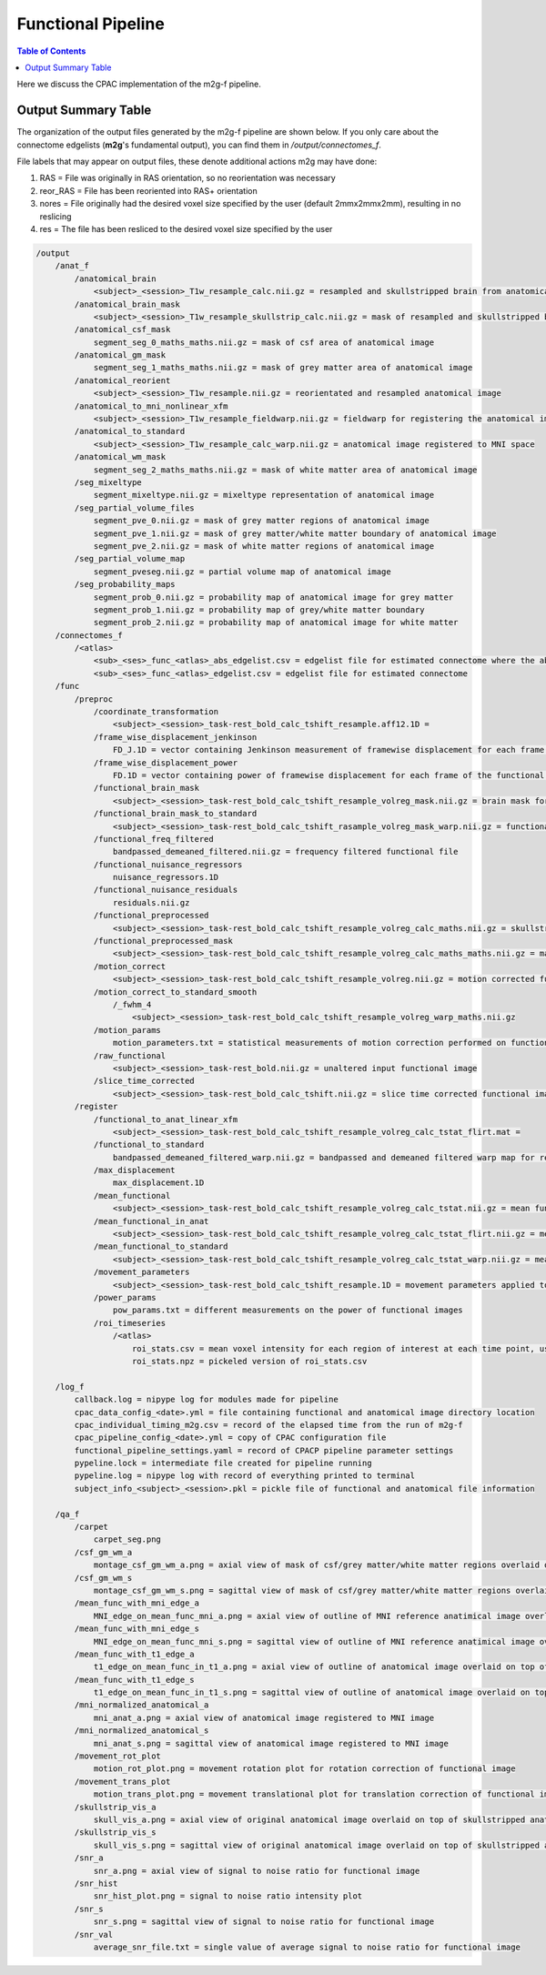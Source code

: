 *******************
Functional Pipeline
*******************

.. contents:: Table of Contents

Here we discuss the CPAC implementation of the m2g-f pipeline.

Output Summary Table
====================

The organization of the output files generated by the m2g-f pipeline are shown below. If you only care about the connectome edgelists (**m2g**'s fundamental output), you can find them in `/output/connectomes_f`.

File labels that may appear on output files, these denote additional actions m2g may have done:

#. RAS = File was originally in RAS orientation, so no reorientation was necessary
#. reor_RAS = File has been reoriented into RAS+ orientation
#. nores = File originally had the desired voxel size specified by the user (default 2mmx2mmx2mm), resulting in no reslicing
#. res = The file has been resliced to the desired voxel size specified by the user

.. code-block::

    /output
        /anat_f
            /anatomical_brain
                <subject>_<session>_T1w_resample_calc.nii.gz = resampled and skullstripped brain from anatomical image
            /anatomical_brain_mask
                <subject>_<session>_T1w_resample_skullstrip_calc.nii.gz = mask of resampled and skullstripped brain from anatomical image
            /anatomical_csf_mask
                segment_seg_0_maths_maths.nii.gz = mask of csf area of anatomical image
            /anatomical_gm_mask
                segment_seg_1_maths_maths.nii.gz = mask of grey matter area of anatomical image
            /anatomical_reorient
                <subject>_<session>_T1w_resample.nii.gz = reorientated and resampled anatomical image
            /anatomical_to_mni_nonlinear_xfm
                <subject>_<session>_T1w_resample_fieldwarp.nii.gz = fieldwarp for registering the anatomical image to MNI space
            /anatomical_to_standard
                <subject>_<session>_T1w_resample_calc_warp.nii.gz = anatomical image registered to MNI space
            /anatomical_wm_mask
                segment_seg_2_maths_maths.nii.gz = mask of white matter area of anatomical image
            /seg_mixeltype
                segment_mixeltype.nii.gz = mixeltype representation of anatomical image
            /seg_partial_volume_files
                segment_pve_0.nii.gz = mask of grey matter regions of anatomical image
                segment_pve_1.nii.gz = mask of grey matter/white matter boundary of anatomical image
                segment_pve_2.nii.gz = mask of white matter regions of anatomical image
            /seg_partial_volume_map
                segment_pveseg.nii.gz = partial volume map of anatomical image
            /seg_probability_maps
                segment_prob_0.nii.gz = probability map of anatomical image for grey matter
                segment_prob_1.nii.gz = probability map of grey/white matter boundary
                segment_prob_2.nii.gz = probability map of anatomical image for white matter
        /connectomes_f
            /<atlas>
                <sub>_<ses>_func_<atlas>_abs_edgelist.csv = edgelist file for estimated connectome where the absolute value of the correlation is given
                <sub>_<ses>_func_<atlas>_edgelist.csv = edgelist file for estimated connectome
        /func
            /preproc
                /coordinate_transformation
                    <subject>_<session>_task-rest_bold_calc_tshift_resample.aff12.1D =
                /frame_wise_displacement_jenkinson
                    FD_J.1D = vector containing Jenkinson measurement of framewise displacement for each frame of the functional image file
                /frame_wise_displacement_power
                    FD.1D = vector containing power of framewise displacement for each frame of the functional image file
                /functional_brain_mask
                    <subject>_<session>_task-rest_bold_calc_tshift_resample_volreg_mask.nii.gz = brain mask for the functional image
                /functional_brain_mask_to_standard
                    <subject>_<session>_task-rest_bold_calc_tshift_rasample_volreg_mask_warp.nii.gz = functional brain mask registered to MNI152 space
                /functional_freq_filtered
                    bandpassed_demeaned_filtered.nii.gz = frequency filtered functional file
                /functional_nuisance_regressors
                    nuisance_regressors.1D
                /functional_nuisance_residuals
                    residuals.nii.gz
                /functional_preprocessed
                    <subject>_<session>_task-rest_bold_calc_tshift_resample_volreg_calc_maths.nii.gz = skullstripped brain from motion corrected functional image file resampled to voxel dimensions specified by user
                /functional_preprocessed_mask
                    <subject>_<session>_task-rest_bold_calc_tshift_resample_volreg_calc_maths_maths.nii.gz = mask for image contained in /functional_preprocessed
                /motion_correct
                    <subject>_<session>_task-rest_bold_calc_tshift_resample_volreg.nii.gz = motion corrected functional image file resampled to voxel dimensions specified by user
                /motion_correct_to_standard_smooth
                    /_fwhm_4
                        <subject>_<session>_task-rest_bold_calc_tshift_resample_volreg_warp_maths.nii.gz
                /motion_params
                    motion_parameters.txt = statistical measurements of motion correction performed on functional image
                /raw_functional
                    <subject>_<session>_task-rest_bold.nii.gz = unaltered input functional image
                /slice_time_corrected
                    <subject>_<session>_task-rest_bold_calc_tshift.nii.gz = slice time corrected functional image
            /register
                /functional_to_anat_linear_xfm
                    <subject>_<session>_task-rest_bold_calc_tshift_resample_volreg_calc_tstat_flirt.mat =
                /functional_to_standard
                    bandpassed_demeaned_filtered_warp.nii.gz = bandpassed and demeaned filtered warp map for registering the functional image to MNI space
                /max_displacement
                    max_displacement.1D
                /mean_functional
                    <subject>_<session>_task-rest_bold_calc_tshift_resample_volreg_calc_tstat.nii.gz = mean functional image from all volumes
                /mean_functional_in_anat
                    <subject>_<session>_task-rest_bold_calc_tshift_resample_volreg_calc_tstat_flirt.nii.gz = mean functional image registered to the anatomical image
                /mean_functional_to_standard
                    <subject>_<session>_task-rest_bold_calc_tshift_resample_volreg_calc_tstat_warp.nii.gz = mean functional image registered to MNI space
                /movement_parameters
                    <subject>_<session>_task-rest_bold_calc_tshift_resample.1D = movement parameters applied to each volumen of functional image
                /power_params
                    pow_params.txt = different measurements on the power of functional images
                /roi_timeseries
                    /<atlas>
                        roi_stats.csv = mean voxel intensity for each region of interest at each time point, used to calculate functional connectome
                        roi_stats.npz = pickeled version of roi_stats.csv

        /log_f
            callback.log = nipype log for modules made for pipeline
            cpac_data_config_<date>.yml = file containing functional and anatomical image directory location
            cpac_individual_timing_m2g.csv = record of the elapsed time from the run of m2g-f
            cpac_pipeline_config_<date>.yml = copy of CPAC configuration file
            functional_pipeline_settings.yaml = record of CPACP pipeline parameter settings
            pypeline.lock = intermediate file created for pipeline running
            pypeline.log = nipype log with record of everything printed to terminal
            subject_info_<subject>_<session>.pkl = pickle file of functional and anatomical file information

        /qa_f
            /carpet
                carpet_seg.png
            /csf_gm_wm_a
                montage_csf_gm_wm_a.png = axial view of mask of csf/grey matter/white matter regions overlaid on top of anatomical image
            /csf_gm_wm_s
                montage_csf_gm_wm_s.png = sagittal view of mask of csf/grey matter/white matter regions overlaid on top of anatomical image
            /mean_func_with_mni_edge_a
                MNI_edge_on_mean_func_mni_a.png = axial view of outline of MNI reference anatimical image overlaid on top of mean functional image
            /mean_func_with_mni_edge_s
                MNI_edge_on_mean_func_mni_s.png = sagittal view of outline of MNI reference anatimical image overlaid on top of mean functional image
            /mean_func_with_t1_edge_a
                t1_edge_on_mean_func_in_t1_a.png = axial view of outline of anatomical image overlaid on top of mean functional image registered to the anatomical image
            /mean_func_with_t1_edge_s
                t1_edge_on_mean_func_in_t1_s.png = sagittal view of outline of anatomical image overlaid on top of mean functional image registered to the anatomical image
            /mni_normalized_anatomical_a
                mni_anat_a.png = axial view of anatomical image registered to MNI image
            /mni_normalized_anatomical_s
                mni_anat_s.png = sagittal view of anatomical image registered to MNI image
            /movement_rot_plot
                motion_rot_plot.png = movement rotation plot for rotation correction of functional image
            /movement_trans_plot
                motion_trans_plot.png = movement translational plot for translation correction of functional image
            /skullstrip_vis_a
                skull_vis_a.png = axial view of original anatomical image overlaid on top of skullstripped anatomical image
            /skullstrip_vis_s
                skull_vis_s.png = sagittal view of original anatomical image overlaid on top of skullstripped anatomical imag
            /snr_a
                snr_a.png = axial view of signal to noise ratio for functional image
            /snr_hist
                snr_hist_plot.png = signal to noise ratio intensity plot
            /snr_s
                snr_s.png = sagittal view of signal to noise ratio for functional image
            /snr_val
                average_snr_file.txt = single value of average signal to noise ratio for functional image
